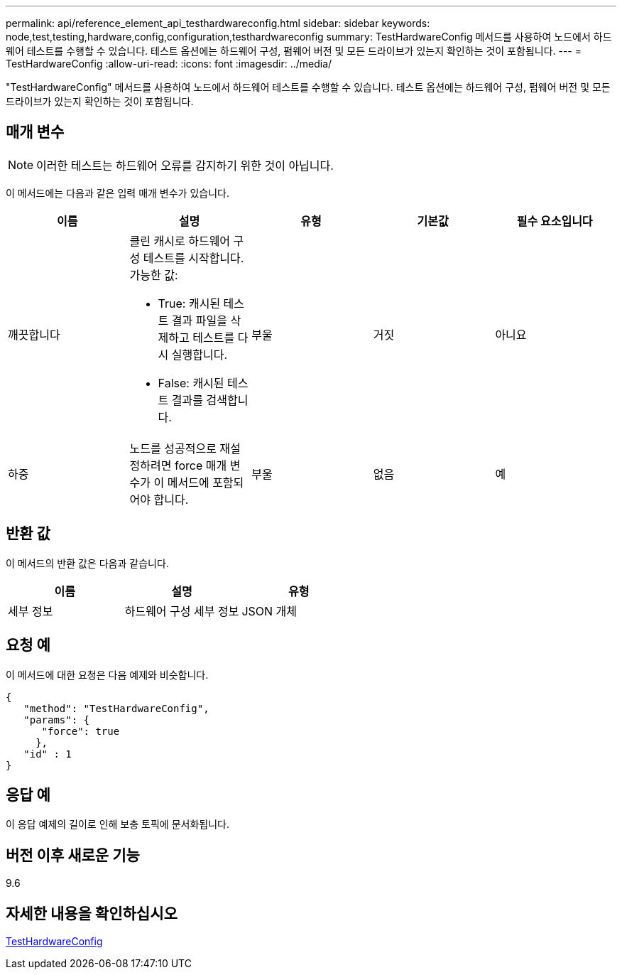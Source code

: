 ---
permalink: api/reference_element_api_testhardwareconfig.html 
sidebar: sidebar 
keywords: node,test,testing,hardware,config,configuration,testhardwareconfig 
summary: TestHardwareConfig 메서드를 사용하여 노드에서 하드웨어 테스트를 수행할 수 있습니다. 테스트 옵션에는 하드웨어 구성, 펌웨어 버전 및 모든 드라이브가 있는지 확인하는 것이 포함됩니다. 
---
= TestHardwareConfig
:allow-uri-read: 
:icons: font
:imagesdir: ../media/


[role="lead"]
"TestHardwareConfig" 메서드를 사용하여 노드에서 하드웨어 테스트를 수행할 수 있습니다. 테스트 옵션에는 하드웨어 구성, 펌웨어 버전 및 모든 드라이브가 있는지 확인하는 것이 포함됩니다.



== 매개 변수


NOTE: 이러한 테스트는 하드웨어 오류를 감지하기 위한 것이 아닙니다.

이 메서드에는 다음과 같은 입력 매개 변수가 있습니다.

|===
| 이름 | 설명 | 유형 | 기본값 | 필수 요소입니다 


 a| 
깨끗합니다
 a| 
클린 캐시로 하드웨어 구성 테스트를 시작합니다. 가능한 값:

* True: 캐시된 테스트 결과 파일을 삭제하고 테스트를 다시 실행합니다.
* False: 캐시된 테스트 결과를 검색합니다.

 a| 
부울
 a| 
거짓
 a| 
아니요



 a| 
하중
 a| 
노드를 성공적으로 재설정하려면 force 매개 변수가 이 메서드에 포함되어야 합니다.
 a| 
부울
 a| 
없음
 a| 
예

|===


== 반환 값

이 메서드의 반환 값은 다음과 같습니다.

|===
| 이름 | 설명 | 유형 


 a| 
세부 정보
 a| 
하드웨어 구성 세부 정보
 a| 
JSON 개체

|===


== 요청 예

이 메서드에 대한 요청은 다음 예제와 비슷합니다.

[listing]
----
{
   "method": "TestHardwareConfig",
   "params": {
      "force": true
     },
   "id" : 1
}
----


== 응답 예

이 응답 예제의 길이로 인해 보충 토픽에 문서화됩니다.



== 버전 이후 새로운 기능

9.6



== 자세한 내용을 확인하십시오

xref:reference_element_api_response_example_testhardwareconfig.adoc[TestHardwareConfig]
